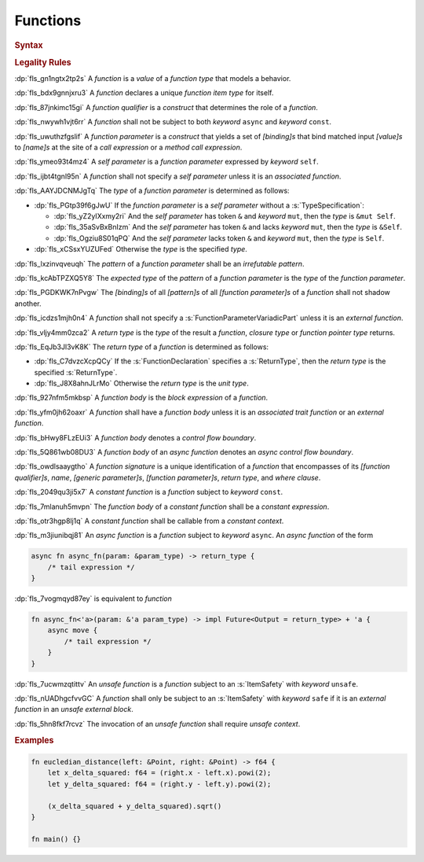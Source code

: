 .. SPDX-License-Identifier: MIT OR Apache-2.0
   SPDX-FileCopyrightText: The Ferrocene Developers

.. default-domain:: spec

.. _fls_qcb1n9c0e5hz:

Functions
=========

.. rubric:: Syntax

.. syntax::

   FunctionDeclaration ::=
       FunctionQualifierList $$fn$$ Name GenericParameterList? $$($$ FunctionParameterList? $$)$$ ReturnType? WhereClause? (FunctionBody | ;)

   FunctionQualifierList ::=
       $$const$$? $$async$$? ItemSafety? AbiSpecification?

   FunctionParameterList ::=
       (FunctionParameter ($$,$$ FunctionParameter)* $$,$$?)
     | (SelfParameter ($$,$$ FunctionParameter)* $$,$$?)

   FunctionParameter ::=
       OuterAttributeOrDoc* (FunctionParameterPattern | FunctionParameterVariadicPart | TypeSpecification)

   FunctionParameterPattern ::=
       PatternWithoutAlternation (TypeAscription | ($$:$$ FunctionParameterVariadicPart))

   FunctionParameterVariadicPart ::=
       $$...$$

   ReturnType ::=
       $$->$$ TypeSpecification

   FunctionBody ::=
       BlockExpression

   SelfParameter ::=
       OuterAttributeOrDoc* (ShorthandSelf | TypedSelf)

   ShorthandSelf ::=
       ($$&$$ LifetimeIndication?)? $$mut$$? $$self$$

   TypedSelf ::=
       $$mut$$? $$self$$ TypeAscription

.. rubric:: Legality Rules

:dp:`fls_gn1ngtx2tp2s`
A :t:`function` is a :t:`value` of a :t:`function type` that models a behavior.

:dp:`fls_bdx9gnnjxru3`
A :t:`function` declares a unique :t:`function item type` for itself.

:dp:`fls_87jnkimc15gi`
A :t:`function qualifier` is a :t:`construct` that determines the role of
a :t:`function`.

:dp:`fls_nwywh1vjt6rr`
A :t:`function` shall not be subject to both :t:`keyword` ``async`` and
:t:`keyword` ``const``.

:dp:`fls_uwuthzfgslif`
A :t:`function parameter` is a :t:`construct` that yields a set of
:t:`[binding]s` that bind matched input :t:`[value]s` to :t:`[name]s` at the
site of a :t:`call expression` or a :t:`method call expression`.

:dp:`fls_ymeo93t4mz4`
A :t:`self parameter` is a :t:`function parameter` expressed by :t:`keyword`
``self``.

:dp:`fls_ijbt4tgnl95n`
A :t:`function` shall not specify a :t:`self parameter` unless it is an
:t:`associated function`.

:dp:`fls_AAYJDCNMJgTq`
The :t:`type` of a :t:`function parameter` is determined as follows:

* :dp:`fls_PGtp39f6gJwU`
  If the :t:`function parameter` is a :t:`self parameter` without a :s:`TypeSpecification`:

  * :dp:`fls_yZ2yIXxmy2ri`
    And the :t:`self parameter` has token ``&`` and :t:`keyword` ``mut``, then the :t:`type` is ``&mut Self``.

  * :dp:`fls_35aSvBxBnIzm`
    And the :t:`self parameter` has token ``&`` and lacks :t:`keyword` ``mut``, then the :t:`type` is ``&Self``.

  * :dp:`fls_Ogziu8S01qPQ`
    And the :t:`self parameter` lacks token ``&`` and :t:`keyword` ``mut``, then the :t:`type` is ``Self``.

* :dp:`fls_xCSsxYUZUFed`
  Otherwise the :t:`type` is the specified :t:`type`.

:dp:`fls_lxzinvqveuqh`
The :t:`pattern` of a :t:`function parameter` shall be an :t:`irrefutable
pattern`.

:dp:`fls_kcAbTPZXQ5Y8`
The :t:`expected type` of the :t:`pattern` of a :t:`function parameter` is the :t:`type` of the :t:`function parameter`.

:dp:`fls_PGDKWK7nPvgw`
The :t:`[binding]s` of all :t:`[pattern]s` of all :t:`[function parameter]s` of a :t:`function` shall not shadow another.

:dp:`fls_icdzs1mjh0n4`
A :t:`function` shall not specify a :s:`FunctionParameterVariadicPart` unless
it is an :t:`external function`.

:dp:`fls_vljy4mm0zca2`
A :t:`return type` is the :t:`type` of the result a :t:`function`, :t:`closure type` or :t:`function pointer type` returns.

:dp:`fls_EqJb3Jl3vK8K`
The :t:`return type` of a :t:`function` is determined as follows:

* :dp:`fls_C7dvzcXcpQCy`
  If the :s:`FunctionDeclaration` specifies a :s:`ReturnType`, then the :t:`return type` is the specified :s:`ReturnType`.

* :dp:`fls_J8X8ahnJLrMo`
  Otherwise the :t:`return type` is the :t:`unit type`.

:dp:`fls_927nfm5mkbsp`
A :t:`function body` is the :t:`block expression` of a :t:`function`.

:dp:`fls_yfm0jh62oaxr`
A :t:`function` shall have a :t:`function body` unless it is an
:t:`associated trait function` or an :t:`external function`.

:dp:`fls_bHwy8FLzEUi3`
A :t:`function body` denotes a :t:`control flow boundary`.

:dp:`fls_5Q861wb08DU3`
A :t:`function body` of an :t:`async function` denotes an
:t:`async control flow boundary`.

:dp:`fls_owdlsaaygtho`
A :t:`function signature` is a unique identification of a :t:`function`
that encompasses of its :t:`[function qualifier]s`, :t:`name`,
:t:`[generic parameter]s`, :t:`[function parameter]s`, :t:`return type`, and
:t:`where clause`.

:dp:`fls_2049qu3ji5x7`
A :t:`constant function` is a :t:`function` subject to :t:`keyword` ``const``.

:dp:`fls_7mlanuh5mvpn`
The :t:`function body` of a :t:`constant function` shall be a
:t:`constant expression`.

:dp:`fls_otr3hgp8lj1q`
A :t:`constant function` shall be callable from a :t:`constant context`.

:dp:`fls_m3jiunibqj81`
An :t:`async function` is a :t:`function` subject to :t:`keyword` ``async``. An
:t:`async function` of the form

.. code-block:: rust

   async fn async_fn(param: &param_type) -> return_type {
       /* tail expression */
   }

:dp:`fls_7vogmqyd87ey`
is equivalent to :t:`function`

.. code-block:: rust

   fn async_fn<'a>(param: &'a param_type) -> impl Future<Output = return_type> + 'a {
       async move {
           /* tail expression */
       }
   }

:dp:`fls_7ucwmzqtittv`
An :t:`unsafe function` is a :t:`function` subject to an :s:`ItemSafety` with :t:`keyword` ``unsafe``.

:dp:`fls_nUADhgcfvvGC`
A :t:`function` shall only be subject to an :s:`ItemSafety` with :t:`keyword` ``safe`` if it is an :t:`external function` in an :t:`unsafe external block`.

:dp:`fls_5hn8fkf7rcvz`
The invocation of an :t:`unsafe function` shall require :t:`unsafe context`.

.. rubric:: Examples

.. code-block:: rust

   fn eucledian_distance(left: &Point, right: &Point) -> f64 {
       let x_delta_squared: f64 = (right.x - left.x).powi(2);
       let y_delta_squared: f64 = (right.y - left.y).powi(2);

       (x_delta_squared + y_delta_squared).sqrt()
   }

   fn main() {}
